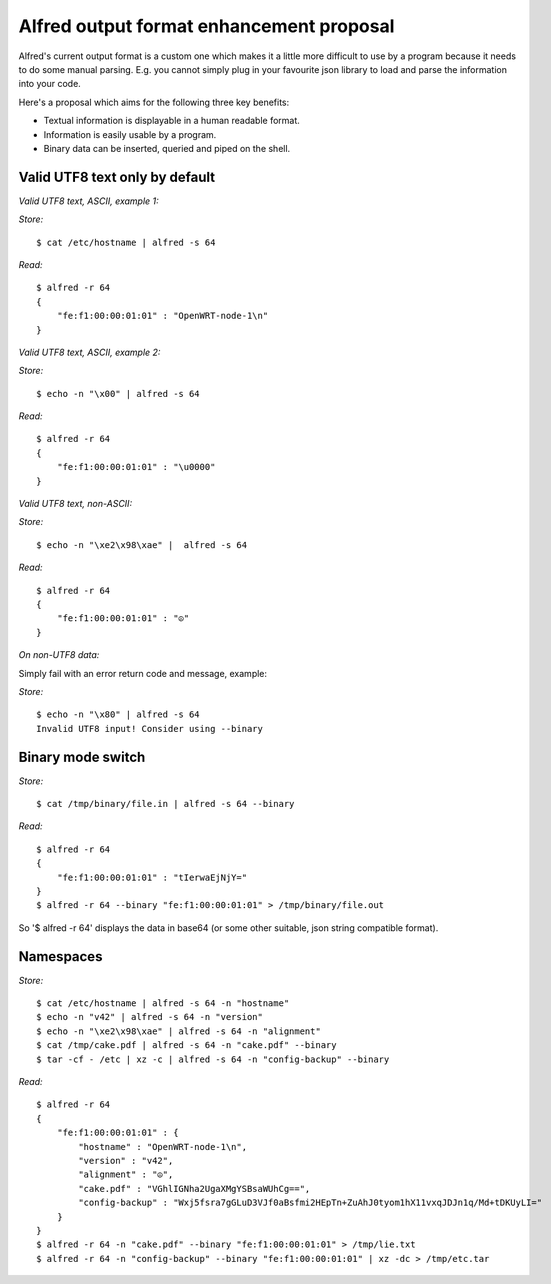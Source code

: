 Alfred output format enhancement proposal
=========================================

Alfred's current output format is a custom one which makes it a little
more difficult to use by a program because it needs to do some manual
parsing. E.g. you cannot simply plug in your favourite json library to
load and parse the information into your code.

Here's a proposal which aims for the following three key benefits:

-  Textual information is displayable in a human readable format.
-  Information is easily usable by a program.
-  Binary data can be inserted, queried and piped on the shell.

Valid UTF8 text only by default
-------------------------------

*Valid UTF8 text, ASCII, example 1:*

*Store:*

::

    $ cat /etc/hostname | alfred -s 64

*Read:*

::

    $ alfred -r 64
    {
        "fe:f1:00:00:01:01" : "OpenWRT-node-1\n"
    }

*Valid UTF8 text, ASCII, example 2:*

*Store:*

::

    $ echo -n "\x00" | alfred -s 64

*Read:*

::

    $ alfred -r 64
    {
        "fe:f1:00:00:01:01" : "\u0000"
    }

*Valid UTF8 text, non-ASCII:*

*Store:*

::

    $ echo -n "\xe2\x98\xae" |  alfred -s 64

*Read:*

::

    $ alfred -r 64
    {
        "fe:f1:00:00:01:01" : "☮"
    }

*On non-UTF8 data:*

Simply fail with an error return code and message, example:

*Store:*

::

    $ echo -n "\x80" | alfred -s 64
    Invalid UTF8 input! Consider using --binary

Binary mode switch
------------------

*Store:*

::

    $ cat /tmp/binary/file.in | alfred -s 64 --binary

*Read:*

::

    $ alfred -r 64
    {
        "fe:f1:00:00:01:01" : "tIerwaEjNjY="
    }
    $ alfred -r 64 --binary "fe:f1:00:00:01:01" > /tmp/binary/file.out

So '$ alfred -r 64' displays the data in base64 (or some other suitable,
json string compatible format).

Namespaces
----------

*Store:*

::

    $ cat /etc/hostname | alfred -s 64 -n "hostname"
    $ echo -n "v42" | alfred -s 64 -n "version"
    $ echo -n "\xe2\x98\xae" | alfred -s 64 -n "alignment"
    $ cat /tmp/cake.pdf | alfred -s 64 -n "cake.pdf" --binary
    $ tar -cf - /etc | xz -c | alfred -s 64 -n "config-backup" --binary

*Read:*

::

    $ alfred -r 64
    {
        "fe:f1:00:00:01:01" : {
            "hostname" : "OpenWRT-node-1\n",
            "version" : "v42",
            "alignment" : "☮",
            "cake.pdf" : "VGhlIGNha2UgaXMgYSBsaWUhCg==",
            "config-backup" : "Wxj5fsra7gGLuD3VJf0aBsfmi2HEpTn+ZuAhJ0tyom1hX11vxqJDJn1q/Md+tDKUyLI="
        }
    }
    $ alfred -r 64 -n "cake.pdf" --binary "fe:f1:00:00:01:01" > /tmp/lie.txt
    $ alfred -r 64 -n "config-backup" --binary "fe:f1:00:00:01:01" | xz -dc > /tmp/etc.tar
